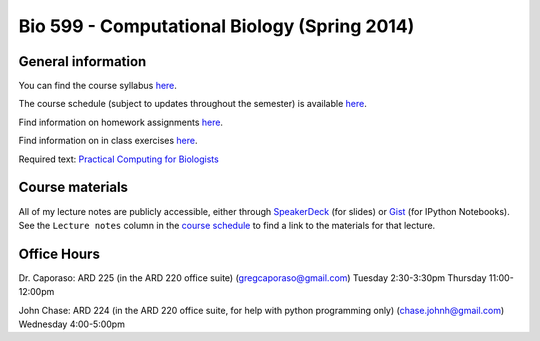 ==========================================================================================
Bio 599 - Computational Biology (Spring 2014)
==========================================================================================

General information
===================

You can find the course syllabus `here <https://drive.google.com/file/d/0B_glGXLayhG7LVFqeU5Qb0NfREE/edit?usp=sharing>`_.

The course schedule (subject to updates throughout the semester) is available `here <http://bit.ly/bio599-sp14-sch>`_.

Find information on homework assignments `here <./homework_assignments.html>`_.

Find information on in class exercises `here <./in_class_assignments.html>`_.

Required text: `Practical Computing for Biologists <http://practicalcomputing.org/>`_

Course materials
================

All of my lecture notes are publicly accessible, either through `SpeakerDeck <https://speakerdeck.com/gregcaporaso>`_ (for slides) or `Gist <https://gist.github.com/gregcaporaso>`_ (for IPython Notebooks). See the ``Lecture notes`` column in the `course schedule <http://bit.ly/bio599-sp14-sch>`_ to find a link to the materials for that lecture.

Office Hours
============

Dr. Caporaso: ARD 225 (in the ARD 220 office suite) (gregcaporaso@gmail.com)
Tuesday 2:30-3:30pm
Thursday 11:00-12:00pm

John Chase: ARD 224 (in the ARD 220 office suite, for help with python programming only) (chase.johnh@gmail.com)
Wednesday 4:00-5:00pm